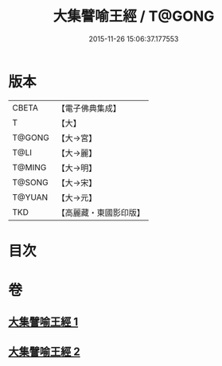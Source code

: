 #+TITLE: 大集譬喻王經 / T@GONG
#+DATE: 2015-11-26 15:06:37.177553
* 版本
 |     CBETA|【電子佛典集成】|
 |         T|【大】     |
 |    T@GONG|【大→宮】   |
 |      T@LI|【大→麗】   |
 |    T@MING|【大→明】   |
 |    T@SONG|【大→宋】   |
 |    T@YUAN|【大→元】   |
 |       TKD|【高麗藏・東國影印版】|

* 目次
* 卷
** [[file:KR6h0031_001.txt][大集譬喻王經 1]]
** [[file:KR6h0031_002.txt][大集譬喻王經 2]]
